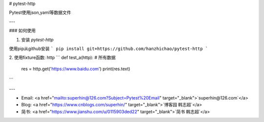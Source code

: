 # pytest-http

Pytest使用json,yaml等数据文件

---

### 如何使用

1. 安装 `pytest-http`

使用pip从github安装
```
pip install git+https://github.com/hanzhichao/pytest-http
```

2. 使用fixture函数: http
```
def test_a(http):  # 所有数据
    res = http.get('https://www.baidu.com')
    print(res.text)  

```

---

- Email: <a href="mailto:superhin@126.com?Subject=Pytest%20Email" target="_blank">`superhin@126.com`</a> 
- Blog: <a href="https://www.cnblogs.com/superhin/" target="_blank">`博客园 韩志超`</a>
- 简书: <a href="https://www.jianshu.com/u/0115903ded22" target="_blank">`简书 韩志超`</a>

